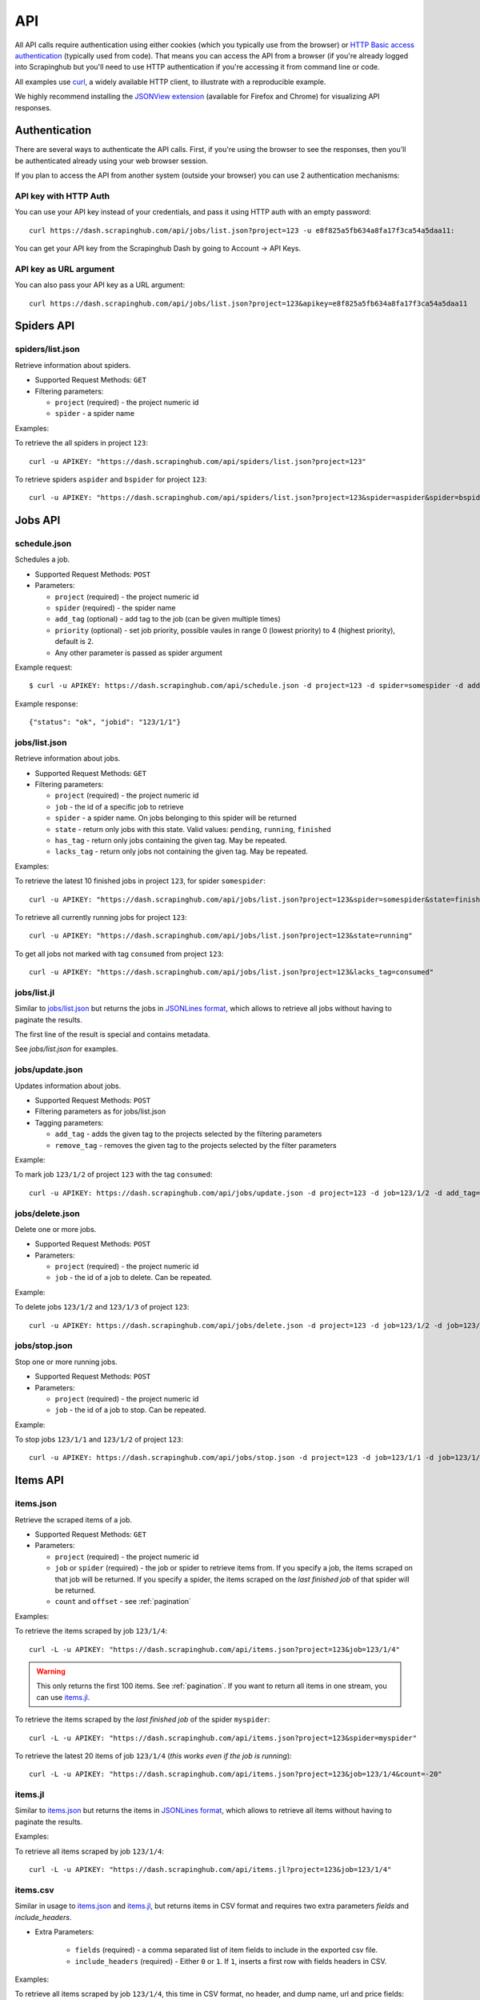 .. _api:

===
API
===

All API calls require authentication using either cookies (which you typically
use from the browser) or `HTTP Basic access authentication`_ (typically used
from code). That means you can access the API from a browser (if you're already
logged into Scrapinghub but you'll need to use HTTP authentication if you're
accessing it from command line or code.

All examples use `curl`_, a widely available HTTP client, to illustrate with a
reproducible example.

We highly recommend installing the `JSONView extension`_ (available for Firefox
and Chrome) for visualizing API responses.

Authentication
==============

There are several ways to authenticate the API calls. First, if you're using
the browser to see the responses, then you'll be authenticated already using
your web browser session.

If you plan to access the API from another system (outside your browser) you
can use 2 authentication mechanisms:

API key with HTTP Auth
----------------------

You can use your API key instead of your credentials, and pass it using HTTP
auth with an empty password::

    curl https://dash.scrapinghub.com/api/jobs/list.json?project=123 -u e8f825a5fb634a8fa17f3ca54a5daa11:

You can get your API key from the Scrapinghub Dash by going to Account -> API Keys.

API key as URL argument
-----------------------

You can also pass your API key as a URL argument::

    curl https://dash.scrapinghub.com/api/jobs/list.json?project=123&apikey=e8f825a5fb634a8fa17f3ca54a5daa11

Spiders API
===========

spiders/list.json
-----------------

Retrieve information about spiders.

* Supported Request Methods: ``GET``

* Filtering parameters:

  * ``project`` (required) - the project numeric id

  * ``spider`` - a spider name

Examples:

To retrieve the all spiders in project ``123``::

    curl -u APIKEY: "https://dash.scrapinghub.com/api/spiders/list.json?project=123"

To retrieve spiders ``aspider`` and ``bspider`` for project ``123``::

    curl -u APIKEY: "https://dash.scrapinghub.com/api/spiders/list.json?project=123&spider=aspider&spider=bspider"


Jobs API
========

.. _schedule-api:

schedule.json
-------------

Schedules a job.

* Supported Request Methods: ``POST``

* Parameters:

  * ``project`` (required) - the project numeric id
  * ``spider`` (required) - the spider name
  * ``add_tag`` (optional) - add tag to the job (can be given multiple times)
  * ``priority`` (optional) - set job priority,
    possible vaules in range 0 (lowest priority) to 4 (highest priority), default is 2.
  * Any other parameter is passed as spider argument

Example request::

    $ curl -u APIKEY: https://dash.scrapinghub.com/api/schedule.json -d project=123 -d spider=somespider -d add_tag=sometag

Example response::

    {"status": "ok", "jobid": "123/1/1"}

jobs/list.json
--------------

Retrieve information about jobs.

* Supported Request Methods: ``GET``

* Filtering parameters:

  * ``project`` (required) - the project numeric id

  * ``job`` - the id of a specific job to retrieve

  * ``spider`` - a spider name. On jobs belonging to this spider will be
    returned
  
  * ``state`` - return only jobs with this state. Valid values: ``pending``,
    ``running``, ``finished``

  * ``has_tag`` - return only jobs containing the given tag. May be repeated.

  * ``lacks_tag`` - return only jobs not containing the given tag. May be repeated.

Examples:

To retrieve the latest 10 finished jobs in project ``123``, for spider ``somespider``::

    curl -u APIKEY: "https://dash.scrapinghub.com/api/jobs/list.json?project=123&spider=somespider&state=finished&count=10"

To retrieve all currently running jobs for project ``123``::

    curl -u APIKEY: "https://dash.scrapinghub.com/api/jobs/list.json?project=123&state=running"

To get all jobs not marked with tag ``consumed`` from project ``123``::

    curl -u APIKEY: "https://dash.scrapinghub.com/api/jobs/list.json?project=123&lacks_tag=consumed"

jobs/list.jl
------------

Similar to `jobs/list.json`_ but returns the jobs in `JSONLines format`_, which
allows to retrieve all jobs without having to paginate the results.

The first line of the result is special and contains metadata.

See `jobs/list.json` for examples.

jobs/update.json
----------------

Updates information about jobs.

* Supported Request Methods: ``POST``

* Filtering parameters as for jobs/list.json

* Tagging parameters:

  * ``add_tag`` - adds the given tag to the projects selected by the filtering
    parameters

  * ``remove_tag`` - removes the given tag to the projects selected by the
    filter parameters

Example:

To mark job ``123/1/2`` of project ``123`` with the tag ``consumed``::

    curl -u APIKEY: https://dash.scrapinghub.com/api/jobs/update.json -d project=123 -d job=123/1/2 -d add_tag=consumed"

jobs/delete.json
----------------

Delete one or more jobs.

* Supported Request Methods: ``POST``

* Parameters:

  * ``project`` (required) - the project numeric id

  * ``job`` - the id of a job to delete. Can be repeated.

Example:

To delete jobs ``123/1/2`` and ``123/1/3`` of
project ``123``::

    curl -u APIKEY: https://dash.scrapinghub.com/api/jobs/delete.json -d project=123 -d job=123/1/2 -d job=123/1/3"


jobs/stop.json
----------------

Stop one or more running jobs.

* Supported Request Methods: ``POST``

* Parameters:

  * ``project`` (required) - the project numeric id

  * ``job`` - the id of a job to stop. Can be repeated.

Example:

To stop jobs ``123/1/1`` and ``123/1/2`` of
project ``123``::

    curl -u APIKEY: https://dash.scrapinghub.com/api/jobs/stop.json -d project=123 -d job=123/1/1 -d job=123/1/2"

Items API
=========

items.json
----------

Retrieve the scraped items of a job.

* Supported Request Methods: ``GET``

* Parameters:

  * ``project`` (required) - the project numeric id

  * ``job`` or ``spider`` (required) - the job or spider to retrieve items
    from. If you specify a job, the items scraped on that job will be returned.
    If you specify a spider, the items scraped on the *last finished job* of
    that spider will be returned.

  * ``count`` and ``offset`` - see :ref:`pagination`

Examples:

To retrieve the items scraped by job ``123/1/4``::

    curl -L -u APIKEY: "https://dash.scrapinghub.com/api/items.json?project=123&job=123/1/4"

.. warning:: This only returns the first 100 items. See :ref:`pagination`. If
   you want to return all items in one stream, you can use `items.jl`_.

To retrieve the items scraped by the *last finished job* of the spider ``myspider``::

    curl -L -u APIKEY: "https://dash.scrapinghub.com/api/items.json?project=123&spider=myspider"

To retrieve the latest 20 items of job ``123/1/4`` (*this
works even if the job is running*)::

    curl -L -u APIKEY: "https://dash.scrapinghub.com/api/items.json?project=123&job=123/1/4&count=-20"

items.jl
--------

Similar to `items.json`_ but returns the items in `JSONLines format`_, which
allows to retrieve all items without having to paginate the results.

Examples:

To retrieve all items scraped by job ``123/1/4``::

    curl -L -u APIKEY: "https://dash.scrapinghub.com/api/items.jl?project=123&job=123/1/4"

items.csv
---------

Similar in usage to `items.json`_ and `items.jl`_, but returns items in CSV format and requires two extra parameters *fields*
and *include_headers*.

* Extra Parameters:

    * ``fields`` (required) - a comma separated list of item fields to include in the exported csv file.

    * ``include_headers`` (required) - Either ``0`` or ``1``. If ``1``, inserts a first row with fields headers in CSV.

Examples:

To retrieve all items scraped by job ``123/1/4``, this time in CSV format, no header, and dump name, url and price
fields::

    curl -L -u APIKEY: "https://dash.scrapinghub.com/api/items.csv?project=123&job=123/1/4&include_headers=0&fields=name,url,price"

Log API
=======

log.txt
-------

Retrieve the log of a job.

* Supported Request Methods: ``GET``

* Parameters:

  * ``project`` (required) - the project numeric id

  * ``job`` (required) - the job to retrieve items from

  * ``level`` - the minimum log level to return. If not given, returns all log levels.

  * ``count`` and ``offset`` - see :ref:`pagination`

Examples:

To retrieve the log of job ``123/1/4`` in plain text format::

    curl -u APIKEY: "https://dash.scrapinghub.com/api/log.txt?project=123&job=123/1/4"

log.json
--------

Similar to `log.txt` but returns the log entries as a list of JSON objects
containing the properties: ``logLevel``, ``message`` and ``time``.

log.jl
--------

Similar to `log.json` but returns the log entries in `JSONLines format`_.

.. _autoscraping-api:

Autoscraping API
================

as/project-slybot.zip
---------------------

Retrieves the project specifications in slybot format, zip compressed. By default includes the specification of all the spiders in
the project.

* Supported Request Methods: ``GET``

* Parameters:

  * ``project`` (required) - the project numeric id

  * ``spider`` (optional and multiple) - If present, include only the specifications of given spiders.

Examples:

To download the entire project (with all spiders) with id 123::

    curl -u APIKEY: "https://dash.scrapinghub.com/api/as/project-slybot.zip?project=123"

To download only the spider with name 'myspider'::

    curl -u APIKEY: "https://dash.scrapinghub.com/api/as/project-slybot.zip?project=123&spider=myspider"

as/spider-properties.json
-------------------------

Retrieves or updates autoscraping spider properties. If no update parameters are given, the call returns the current properties of the spider.

Retrieves autoscraping spider properties.

* Supported Methods: ``GET``

* Parameters:

  * ``project``  (required) - the project numeric id

  * ``spider`` (required) - the spider name

Update autoscraping spider properties.

* Supported Methods: ``POST``

* Parameters:

  * ``project``  (required) - the project numeric id

  * ``spider`` (required) - the spider name

  * ``start_url`` (optional and multiple) - set given start url. 
    Updates ``start_urls`` property with the given values.


Examples:

To get the properties of the spider 'myspider'::

    curl -u APIKEY: "https://dash.scrapinghub.com/api/as/spider-properties.json?project=123&spider=myspider"

To update the start urls of a spider::

    curl -u APIKEY: -d project=123 -d spider=myspider \
            -d start_url=http://www.example.com/listA \
            -d start_url=http://www.example.com/listB \
            https://dash.scrapinghub.com/api/as/spider-properties.json


.. _eggs-api:

Eggs API
========

This API calls are used for uploading Python eggs related to a project,
typically used for managing external dependencies.

eggs/add.json
-------------

Add a Python egg to the project.

* Supported Request Methods: ``POST``

* Parameters:

  * ``project`` (required) - the project numeric id

  * ``name`` (required) - the egg name

  * ``version`` (required) - the egg version

  * ``egg`` (required) - the egg to add (a file upload)

Examples:

To add an egg to a project::

    curl -u APIKEY: https://dash.scrapinghub.com/api/eggs/add.json -F project=123 -F name=somelib -F version=1.0 -F egg=@somelib-1.0.py2.6.egg

eggs/delete.json
----------------

Delete a Python egg from the project.

* Supported Request Methods: ``POST``

* Parameters:

  * ``project`` (required) - the project numeric id

  * ``name`` (required) - the egg name


Examples:

To add an egg from a project::

    curl -u APIKEY: https://dash.scrapinghub.com/api/eggs/delete.json -d project=123 -d name=somelib

eggs/list.json
--------------

List eggs contained in a project.

* Supported Request Methods: ``GET``

* Parameters:

  * ``project`` (required) - the project numeric id

Examples:

To add an egg from a project::

    curl -u APIKEY: "https://dash.scrapinghub.com/api/eggs/list.json?project=123"

.. _reports-api:

Reports API
===========

This API allows you to upload reports which are attached to scraping job. Job
reports can be accessed through the "Reports" tab in the job page.

Multiple reports can be attached to a single job. Each report is uniquely
identified by a key (within a given job).

reports/add.json
----------------

Upload a report and attach it to a job. The supported formats are
`reStructuredText`_ plain text.

* Supported Request Methods: ``POST``
* Parameters:
   * ``project`` (required) - the project numeric id
   * ``job`` (required) - the job id to which the report will be attached
   * ``key`` (required) - a key that uniquely identifies the report within the job
   * ``content`` (required) - the report content in the format specified by
     ``content_type`` parameter
   * ``content_type`` (required) - the format of the content. Supported formats
     are ``text/x-rst`` for `reStructuredText`_ and ``text/plain`` for plain
     text.

Example to upload a report assuming you have the report content (in
`reStructuredText`_ format) in a ``report.rst`` file::

   curl -u APIKEY: https://dash.scrapinghub.com/api/reports/add.json -F project=123 -F job=123/1/4 -F key=qareport -F content_type=text/x-rst -F content=@report.rst

.. _pagination:

Paginating API results
======================

All API calls that return multiple items in JSON format are limited to return
100 items per call, at most. These API calls support two parameters that can be
used for paginating the results. Those are:

* ``count`` - limits the number of results to return. Negative counts are
  supported and means returning the *latest* entries, instead of the first
  ones.

* ``offset`` - a number of results to skip from the beginning.


JSONLines format
================

JSON lines format is a variation of the JSON format, which is more friendly for
streaming. It consists of one JSON object per line.

For example, this is JSON::

    [{"name": "hello", "price": "120"}, {"name": "world", "price": "540"}]

While this is the same data in jsonlines format::

    {"name": "hello", "price": "120"}
    {"name": "world", "price": "540"}


To avoid memory problems, all API calls that return JSON data (for example,
`items.json`_) are limited to a maximum of 100 results, and may need the client
to paginate over them. However, this limitation doesn't apply to jsonlines
format (for example, `items.jl`).


Python library
==============

There is a Python client library for Scrapinghub API available here:

    https://github.com/scrapinghub/python-scrapinghub


.. _curl: http://curl.haxx.se/
.. _HTTP Basic access authentication: http://en.wikipedia.org/wiki/Basic_access_authentication
.. _JSONView extension: http://benhollis.net/software/jsonview/
.. _reStructuredText: http://en.wikipedia.org/wiki/ReStructuredText
